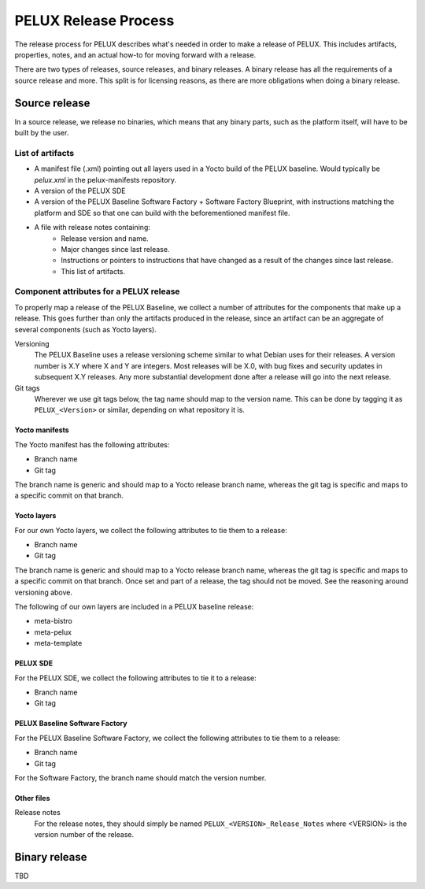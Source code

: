PELUX Release Process
=====================

The release process for PELUX describes what's needed in order to make a release
of PELUX. This includes artifacts, properties, notes, and an actual how-to for
moving forward with a release.

There are two types of releases, source releases, and binary releases. A binary
release has all the requirements of a source release and more. This split is for
licensing reasons, as there are more obligations when doing a binary release.

Source release
--------------
In a source release, we release no binaries, which means that any binary parts,
such as the platform itself, will have to be built by the user.

List of artifacts
^^^^^^^^^^^^^^^^^
- A manifest file (.xml) pointing out all layers used in a Yocto build of the
  PELUX baseline. Would typically be `pelux.xml` in the pelux-manifests
  repository.
- A version of the PELUX SDE
- A version of the PELUX Baseline Software Factory + Software Factory Blueprint,
  with instructions matching the platform and SDE so that one can build with the
  beforementioned manifest file.
- A file with release notes containing:
    - Release version and name.
    - Major changes since last release.
    - Instructions or pointers to instructions that have changed as a result of
      the changes since last release.
    - This list of artifacts.

Component attributes for a PELUX release
^^^^^^^^^^^^^^^^^^^^^^^^^^^^^^^^^^^^^^^^
To properly map a release of the PELUX Baseline, we collect a number of
attributes for the components that make up a release. This goes further than
only the artifacts produced in the release, since an artifact can be an
aggregate of several components (such as Yocto layers).

Versioning
    The PELUX Baseline uses a release versioning scheme similar to what Debian
    uses for their releases. A version number is X.Y where X and Y are integers.
    Most releases will be X.0, with bug fixes and security updates in subsequent
    X.Y releases. Any more substantial development done after a release will go
    into the next release.

Git tags
    Wherever we use git tags below, the tag name should map to the version name.
    This can be done by tagging it as ``PELUX_<Version>`` or similar, depending
    on what repository it is.

Yocto manifests
"""""""""""""""
The Yocto manifest has the following attributes:

* Branch name
* Git tag

The branch name is generic and should map to a Yocto release branch name,
whereas the git tag is specific and maps to a specific commit on that branch.

Yocto layers
""""""""""""
For our own Yocto layers, we collect the following attributes to tie them to a
release:

* Branch name
* Git tag

The branch name is generic and should map to a Yocto release branch name,
whereas the git tag is specific and maps to a specific commit on that branch.
Once set and part of a release, the tag should not be moved. See the reasoning
around versioning above.

The following of our own layers are included in a PELUX baseline release:

* meta-bistro
* meta-pelux
* meta-template

PELUX SDE
"""""""""
For the PELUX SDE, we collect the following attributes to tie it to a release:

* Branch name
* Git tag

PELUX Baseline Software Factory
"""""""""""""""""""""""""""""""
For the PELUX Baseline Software Factory, we collect the following attributes to
tie them to a release:

* Branch name
* Git tag

For the Software Factory, the branch name should match the version number.

Other files
"""""""""""
Release notes
    For the release notes, they should simply be named
    ``PELUX_<VERSION>_Release_Notes`` where <VERSION> is the version number of
    the release.

Binary release
--------------
TBD

